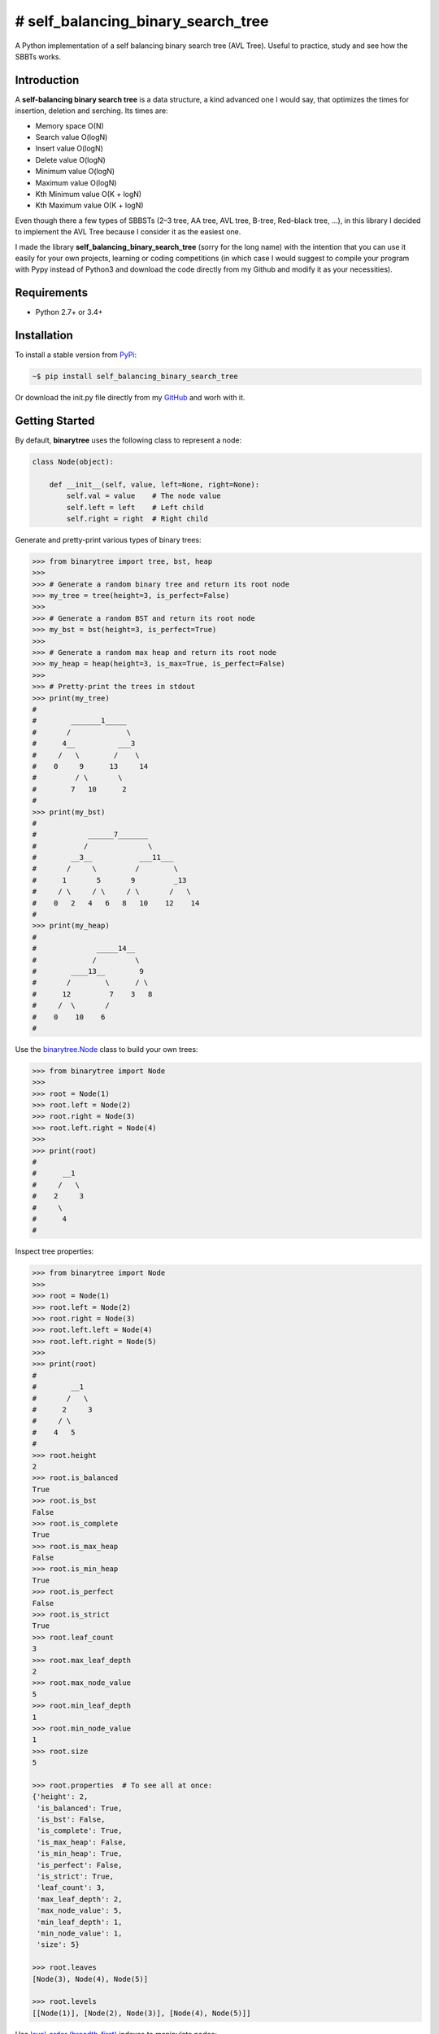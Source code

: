 # self_balancing_binary_search_tree
-----------------------------------
A Python implementation of a self balancing binary search tree (AVL Tree). Useful to practice, study and see how the SBBTs works.

Introduction
============

A **self-balancing binary search tree** is a data structure, a kind advanced one I would say, that optimizes the times for insertion, deletion and serching.
Its times are:

- Memory space O(N)
- Search value O(logN)
- Insert value O(logN)
- Delete value O(logN)
- Minimum value O(logN)
- Maximum value O(logN)
- Kth Minimum value O(K + logN)
- Kth Maximum value O(K + logN)

Even though there a few types of SBBSTs (2–3 tree, AA tree, AVL tree, B-tree, Red–black tree, ...), in this library I decided to implement the AVL Tree because I consider it as the easiest one.

I made the library **self_balancing_binary_search_tree** (sorry for the long name) with the intention that you can use it easily for your own projects, learning or coding competitions (in which case I would suggest to compile your program with Pypy instead of Python3 and download the code directly from my Github and modify it as your necessities).

Requirements
============

- Python 2.7+ or 3.4+

Installation
============

To install a stable version from PyPi_:

.. code-block:: bash

    ~$ pip install self_balancing_binary_search_tree

Or download the init.py file directly from my GitHub_ and worh with it.
    
.. _PyPi: https://pypi.python.org/pypi/self_balancing_binary_search_tree
.. _GitHub: https://github.com/Ualabi/self_balancing_binary_search_tree

Getting Started
===============

By default, **binarytree** uses the following class to represent a node:

.. code-block:: python

    class Node(object):

        def __init__(self, value, left=None, right=None):
            self.val = value    # The node value
            self.left = left    # Left child
            self.right = right  # Right child

Generate and pretty-print various types of binary trees:

.. code-block:: python

    >>> from binarytree import tree, bst, heap
    >>>
    >>> # Generate a random binary tree and return its root node
    >>> my_tree = tree(height=3, is_perfect=False)
    >>>
    >>> # Generate a random BST and return its root node
    >>> my_bst = bst(height=3, is_perfect=True)
    >>>
    >>> # Generate a random max heap and return its root node
    >>> my_heap = heap(height=3, is_max=True, is_perfect=False)
    >>>
    >>> # Pretty-print the trees in stdout
    >>> print(my_tree)
    #
    #        _______1_____
    #       /             \
    #      4__          ___3
    #     /   \        /    \
    #    0     9      13     14
    #         / \       \
    #        7   10      2
    #
    >>> print(my_bst)
    #
    #            ______7_______
    #           /              \
    #        __3__           ___11___
    #       /     \         /        \
    #      1       5       9         _13
    #     / \     / \     / \       /   \
    #    0   2   4   6   8   10    12    14
    #
    >>> print(my_heap)
    #
    #              _____14__
    #             /         \
    #        ____13__        9
    #       /        \      / \
    #      12         7    3   8
    #     /  \       /
    #    0    10    6
    #

Use the `binarytree.Node`_ class to build your own trees:

.. _binarytree.Node:
    http://binarytree.readthedocs.io/en/latest/specs.html#class-binarytree-node

.. code-block:: python

    >>> from binarytree import Node
    >>>
    >>> root = Node(1)
    >>> root.left = Node(2)
    >>> root.right = Node(3)
    >>> root.left.right = Node(4)
    >>>
    >>> print(root)
    #
    #      __1
    #     /   \
    #    2     3
    #     \
    #      4
    #

Inspect tree properties:

.. code-block:: python

    >>> from binarytree import Node
    >>>
    >>> root = Node(1)
    >>> root.left = Node(2)
    >>> root.right = Node(3)
    >>> root.left.left = Node(4)
    >>> root.left.right = Node(5)
    >>>
    >>> print(root)
    #
    #        __1
    #       /   \
    #      2     3
    #     / \
    #    4   5
    #
    >>> root.height
    2
    >>> root.is_balanced
    True
    >>> root.is_bst
    False
    >>> root.is_complete
    True
    >>> root.is_max_heap
    False
    >>> root.is_min_heap
    True
    >>> root.is_perfect
    False
    >>> root.is_strict
    True
    >>> root.leaf_count
    3
    >>> root.max_leaf_depth
    2
    >>> root.max_node_value
    5
    >>> root.min_leaf_depth
    1
    >>> root.min_node_value
    1
    >>> root.size
    5

    >>> root.properties  # To see all at once:
    {'height': 2,
     'is_balanced': True,
     'is_bst': False,
     'is_complete': True,
     'is_max_heap': False,
     'is_min_heap': True,
     'is_perfect': False,
     'is_strict': True,
     'leaf_count': 3,
     'max_leaf_depth': 2,
     'max_node_value': 5,
     'min_leaf_depth': 1,
     'min_node_value': 1,
     'size': 5}

    >>> root.leaves
    [Node(3), Node(4), Node(5)]

    >>> root.levels
    [[Node(1)], [Node(2), Node(3)], [Node(4), Node(5)]]

Use `level-order (breadth-first)`_ indexes to manipulate nodes:

.. _level-order (breadth-first):
    https://en.wikipedia.org/wiki/Tree_traversal#Breadth-first_search

.. code-block:: python

    >>> from binarytree import Node
    >>>
    >>> root = Node(1)                  # index: 0, value: 1
    >>> root.left = Node(2)             # index: 1, value: 2
    >>> root.right = Node(3)            # index: 2, value: 3
    >>> root.left.right = Node(4)       # index: 4, value: 4
    >>> root.left.right.left = Node(5)  # index: 9, value: 5
    >>>
    >>> print(root)
    #
    #      ____1
    #     /     \
    #    2__     3
    #       \
    #        4
    #       /
    #      5
    #
    >>> # Use binarytree.Node.pprint instead of print to display indexes
    >>> root.pprint(index=True)
    #
    #       _________0-1_
    #      /             \
    #    1-2_____        2-3
    #            \
    #           _4-4
    #          /
    #        9-5
    #
    >>> # Return the node/subtree at index 9
    >>> root[9]
    Node(5)

    >>> # Replace the node/subtree at index 4
    >>> root[4] = Node(6, left=Node(7), right=Node(8))
    >>> root.pprint(index=True)
    #
    #       ______________0-1_
    #      /                  \
    #    1-2_____             2-3
    #            \
    #           _4-6_
    #          /     \
    #        9-7     10-8
    #
    >>> # Delete the node/subtree at index 1
    >>> del root[1]
    >>> root.pprint(index=True)
    #
    #    0-1_
    #        \
    #        2-3

Traverse the trees using different algorithms:

.. code-block:: python

    >>> from binarytree import Node
    >>>
    >>> root = Node(1)
    >>> root.left = Node(2)
    >>> root.right = Node(3)
    >>> root.left.left = Node(4)
    >>> root.left.right = Node(5)
    >>>
    >>> print(root)
    #
    #        __1
    #       /   \
    #      2     3
    #     / \
    #    4   5
    #
    >>> root.inorder
    [Node(4), Node(2), Node(5), Node(1), Node(3)]

    >>> root.preorder
    [Node(1), Node(2), Node(4), Node(5), Node(3)]

    >>> root.postorder
    [Node(4), Node(5), Node(2), Node(3), Node(1)]

    >>> root.levelorder
    [Node(1), Node(2), Node(3), Node(4), Node(5)]

    >>> list(root)  # Equivalent to root.levelorder
    [Node(1), Node(2), Node(3), Node(4), Node(5)]

`List representations`_ are also supported:

.. _List representations: https://en.wikipedia.org/wiki/Binary_tree#Arrays

.. code-block:: python

    >>> from binarytree import build
    >>>
    >>> # Build a tree from list representation
    >>> values = [7, 3, 2, 6, 9, None, 1, 5, 8]
    >>> root = build(values)
    >>> print(root)
    #
    #            __7
    #           /   \
    #        __3     2
    #       /   \     \
    #      6     9     1
    #     / \
    #    5   8
    #
    >>> # Convert the tree back to list representation
    >>> root.values
    [7, 3, 2, 6, 9, None, 1, 5, 8]

Check out the documentation_ for more details!

.. _documentation: http://binarytree.readthedocs.io/en/latest/index.html

Contributing
============

Please have a look at this page_ before submitting a pull request. Thanks!

.. _page: http://binarytree.readthedocs.io/en/latest/contributing.html
